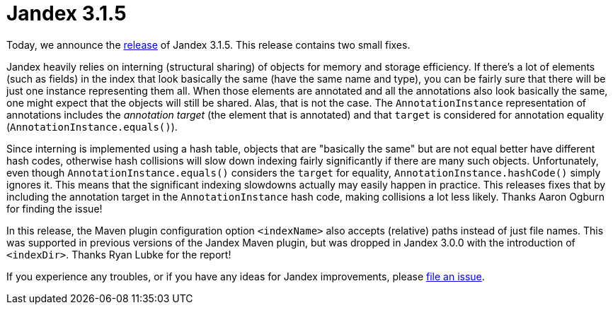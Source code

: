 :page-layout: post
:page-title: Jandex 3.1.5
:page-synopsis: Jandex 3.1.5 released!
:page-tags: [announcement]
:page-date: 2023-09-22 11:00:00.000 +0100
:page-author: lthon

= Jandex 3.1.5

Today, we announce the https://github.com/smallrye/jandex/releases/tag/3.1.5[release] of Jandex 3.1.5.
This release contains two small fixes.

Jandex heavily relies on interning (structural sharing) of objects for memory and storage efficiency.
If there's a lot of elements (such as fields) in the index that look basically the same (have the same name and type), you can be fairly sure that there will be just one instance representing them all.
When those elements are annotated and all the annotations also look basically the same, one might expect that the objects will still be shared.
Alas, that is not the case.
The `AnnotationInstance` representation of annotations includes the _annotation target_ (the element that is annotated) and that `target` is considered for annotation equality (`AnnotationInstance.equals()`).

Since interning is implemented using a hash table, objects that are "basically the same" but are not equal better have different hash codes, otherwise hash collisions will slow down indexing fairly significantly if there are many such objects.
Unfortunately, even though `AnnotationInstance.equals()` considers the `target` for equality, `AnnotationInstance.hashCode()` simply ignores it.
This means that the significant indexing slowdowns actually may easily happen in practice.
This releases fixes that by including the annotation target in the `AnnotationInstance` hash code, making collisions a lot less likely.
Thanks Aaron Ogburn for finding the issue!

In this release, the Maven plugin configuration option `<indexName>` also accepts (relative) paths instead of just file names.
This was supported in previous versions of the Jandex Maven plugin, but was dropped in Jandex 3.0.0 with the introduction of `<indexDir>`.
Thanks Ryan Lubke for the report!

If you experience any troubles, or if you have any ideas for Jandex improvements, please https://github.com/smallrye/jandex/issues[file an issue].

